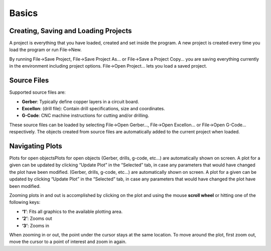 Basics
======

Creating, Saving and Loading Projects
-------------------------------------

A project is everything that you have loaded, created and set inside the program. A new project is created every time you load the program or run File→New.

By running File→Save Project, File→Save Project As… or File→Save a Project Copy… you are saving everything currently in the environment including project options. File→Open Project… lets you load a saved project.

Source Files
------------

Supported source files are:

* **Gerber**: Typically define copper layers in a circuit board.
* **Excellon**: (drill file): Contain drill specifications, size and coordinates.
* **G-Code**: CNC machine instructions for cutting and/or drilling.

These source files can be loaded by selecting File→Open Gerber…, File→Open Excellon… or File→Open G-Code… respectively. The objects created from source files are automatically added to the current project when loaded.

Navigating Plots
----------------

Plots for open objectsPlots for open objects (Gerber, drills, g-code, etc…) are automatically shown on screen. A plot for a given can be updated by clicking “Update Plot” in the “Selected” tab, in case any parameters that would have changed the plot have been modified. (Gerber, drills, g-code, etc…) are automatically shown on screen. A plot for a given can be updated by clicking “Update Plot” in the “Selected” tab, in case any parameters that would have changed the plot have been modified.

Zooming plots in and out is accomplished by clicking on the plot and using the mouse **scroll wheel** or hitting one of the following keys:

* **‘1’**: Fits all graphics to the available plotting area.
* **‘2’**: Zooms out
* **‘3’**: Zooms in

When zooming in or out, the point under the cursor stays at the same location. To move around the plot, first zoom out, move the cursor to a point of interest and zoom in again.